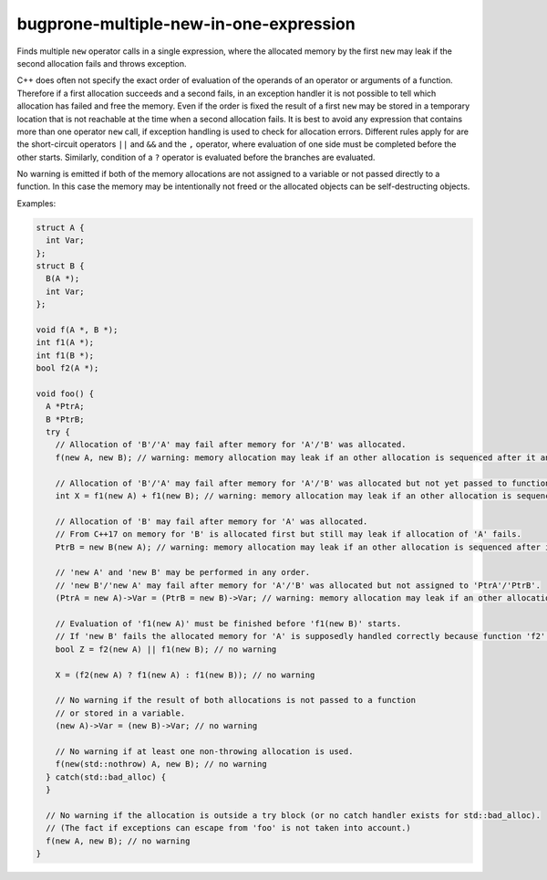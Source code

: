 .. title:: clang-tidy - bugprone-multiple-new-in-one-expression

bugprone-multiple-new-in-one-expression
=======================================

Finds multiple ``new`` operator calls in a single expression, where the allocated
memory by the first ``new`` may leak if the second allocation fails and throws exception.

C++ does often not specify the exact order of evaluation of the operands of an operator or arguments of a function.
Therefore if a first allocation succeeds and a second fails, in an exception handler it is not possible to tell which allocation has failed and free the memory.
Even if the order is fixed the result of a first ``new`` may be stored in a temporary location that is not reachable at the time when a second allocation fails.
It is best to avoid any expression that contains more than one operator ``new`` call, if exception handling is used to check for allocation errors.
Different rules apply for are the short-circuit operators ``||`` and ``&&`` and the ``,`` operator, where evaluation of one side must be completed before the other starts.
Similarly, condition of a ``?`` operator is evaluated before the branches are evaluated.

No warning is emitted if both of the memory allocations are not assigned
to a variable or not passed directly to a function. In this case the memory may be
intentionally not freed or the allocated objects can be self-destructing objects.

Examples:

.. code-block:: c++

  struct A {
    int Var;
  };
  struct B {
    B(A *);
    int Var;
  };

  void f(A *, B *);
  int f1(A *);
  int f1(B *);
  bool f2(A *);

  void foo() {
    A *PtrA;
    B *PtrB;
    try {
      // Allocation of 'B'/'A' may fail after memory for 'A'/'B' was allocated.
      f(new A, new B); // warning: memory allocation may leak if an other allocation is sequenced after it and throws an exception; order of these allocations is undefined

      // Allocation of 'B'/'A' may fail after memory for 'A'/'B' was allocated but not yet passed to function 'f1'.
      int X = f1(new A) + f1(new B); // warning: memory allocation may leak if an other allocation is sequenced after it and throws an exception; order of these allocations is undefined

      // Allocation of 'B' may fail after memory for 'A' was allocated.
      // From C++17 on memory for 'B' is allocated first but still may leak if allocation of 'A' fails.
      PtrB = new B(new A); // warning: memory allocation may leak if an other allocation is sequenced after it and throws an exception

      // 'new A' and 'new B' may be performed in any order.
      // 'new B'/'new A' may fail after memory for 'A'/'B' was allocated but not assigned to 'PtrA'/'PtrB'.
      (PtrA = new A)->Var = (PtrB = new B)->Var; // warning: memory allocation may leak if an other allocation is sequenced after it and throws an exception; order of these allocations is undefined

      // Evaluation of 'f1(new A)' must be finished before 'f1(new B)' starts.
      // If 'new B' fails the allocated memory for 'A' is supposedly handled correctly because function 'f2' could take the ownership.
      bool Z = f2(new A) || f1(new B); // no warning

      X = (f2(new A) ? f1(new A) : f1(new B)); // no warning

      // No warning if the result of both allocations is not passed to a function
      // or stored in a variable.
      (new A)->Var = (new B)->Var; // no warning

      // No warning if at least one non-throwing allocation is used.
      f(new(std::nothrow) A, new B); // no warning
    } catch(std::bad_alloc) {
    }

    // No warning if the allocation is outside a try block (or no catch handler exists for std::bad_alloc).
    // (The fact if exceptions can escape from 'foo' is not taken into account.)
    f(new A, new B); // no warning
  }
